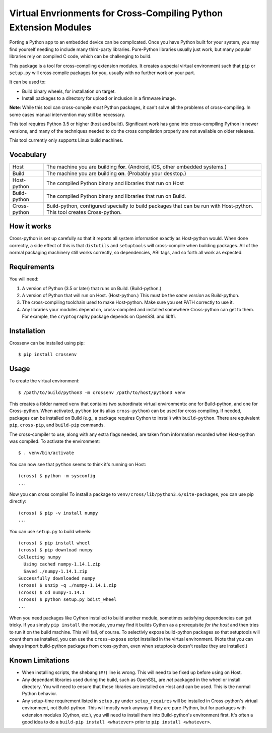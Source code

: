 Virtual Envrionments for Cross-Compiling Python Extension Modules
=============================================================================

Porting a Python app to an embedded device can be complicated. Once you have
Python built for your system, you may find yourself needing to include many
third-party libraries. Pure-Python libraries usually just work, but many
popular libraries rely on compiled C code, which can be challenging to build.

This package is a tool for cross-compiling extension modules. It creates a
special virtual environment such that ``pip`` or ``setup.py`` will cross
compile packages for you, usually with no further work on your part.

It can be used to:

* Build binary wheels, for installation on target.
* Install packages to a directory for upload or inclusion in a firmware image.

**Note**: While this tool can cross-compile *most* Python packages, it can't
solve all the problems of cross-compiling. In some cases manual intervention
may still be necessary.

This tool requires Python 3.5 or higher (host and build). Significant work has
gone into cross-compiling Python in newer versions, and many of the techniques
needed to do the cross compilation properly are not available on older
releases.

This tool currently only supports Linux build machines.


Vocabulary
-----------------------------------------------------------------------------

+---------------+------------------------------------------------------------+
| Host          | The machine you are building **for**. (Android, iOS, other |
|               | embedded systems.)                                         |
+---------------+------------------------------------------------------------+
| Build         | The machine you are building **on**. (Probably your        |
|               | desktop.)                                                  |
+---------------+------------------------------------------------------------+
| Host-python   | The compiled Python binary and libraries that run on Host  |
+---------------+------------------------------------------------------------+
| Build-python  | The compiled Python binary and libraries that run on       |
|               | Build.                                                     |
+---------------+------------------------------------------------------------+
| Cross-python  | Build-python, configured specially to build packages that  |
|               | can be run with Host-python. This tool creates             |
|               | Cross-python.                                              |
+---------------+------------------------------------------------------------+


How it works
-----------------------------------------------------------------------------

Cross-python is set up carefully so that it reports all system information
exactly as Host-python would. When done correctly, a side effect of this is
that ``distutils`` and ``setuptools`` will cross-compile when building
packages. All of the normal packaging machinery still works correctly, so
dependencies, ABI tags, and so forth all work as expected.


Requirements
-----------------------------------------------------------------------------

You will need:

1. A version of Python (3.5 or later) that runs on Build. (Build-python.)
2. A version of Python that will run on Host. (Host-python.) This must be the
   *same version* as Build-python.
3. The cross-compiling toolchain used to make Host-python. Make sure you set
   PATH correctly to use it.
4. Any libraries your modules depend on, cross-compiled and installed
   somewhere Cross-python can get to them. For example, the ``cryptography``
   package depends on OpenSSL and libffi.


Installation
-----------------------------------------------------------------------------

Crossenv can be installed using pip::

    $ pip install crossenv


Usage
-----------------------------------------------------------------------------

To create the virtual environment::

    $ /path/to/build/python3 -m crossenv /path/to/host/python3 venv

This creates a folder named ``venv`` that contains two subordinate virtual
environments: one for Build-python, and one for Cross-python. When activated,
``python`` (or its alias ``cross-python``) can be used for cross compiling. If
needed, packages can be installed on Build (e.g., a package requires Cython to
install) with ``build-python``. There are equivalent ``pip``, ``cross-pip``,
and ``build-pip`` commands.

The cross-compiler to use, along with any extra flags needed, are taken from
information recorded when Host-python was compiled.  To activate the
environment::

    $ . venv/bin/activate

You can now see that ``python`` seems to think it's running on Host::

    (cross) $ python -m sysconfig
    ...

Now you can cross compile! To install a package to
``venv/cross/lib/python3.6/site-packages``, you can use pip directly::

    (cross) $ pip -v install numpy
    ...

You can use ``setup.py`` to build wheels::

    (cross) $ pip install wheel
    (cross) $ pip download numpy
    Collecting numpy
      Using cached numpy-1.14.1.zip
      Saved ./numpy-1.14.1.zip
    Successfully downloaded numpy
    (cross) $ unzip -q ./numpy-1.14.1.zip
    (cross) $ cd numpy-1.14.1
    (cross) $ python setup.py bdist_wheel
    ...

When you need packages like Cython installed to build another module, sometimes
satisfying dependencies can get tricky. If you simply ``pip install`` the
module, you may find it builds Cython as a prerequisite *for the host* and then
tries to run it on the build machine. This will fail, of course. To selectivly
expose build-python packages so that setuptools will count them as installed,
you can use the ``cross-expose`` script installed in the virtual environment.
(Note that you can always import build-python packages from cross-python,
even when setuptools doesn't realize they are installed.)

Known Limitations
-----------------------------------------------------------------------------

* When installing scripts, the shebang (``#!``) line is wrong. This will
  need to be fixed up before using on Host.

* Any dependant libraries used during the build, such as OpenSSL, are *not*
  packaged in the wheel or install directory. You will need to ensure that
  these libraries are installed on Host and can be used. This is the normal
  Python behavior.

* Any setup-time requirement listed in ``setup.py`` under ``setup_requires``
  will be installed in Cross-python's virtual environment, not Build-python.
  This will mostly work anyway if they are pure-Python, but for packages
  with extension modules (Cython, etc.), you will need to install them into
  Build-python's environment first. It's often a good idea to do a
  ``build-pip install <whatever>`` prior to ``pip install <whatever>``.


